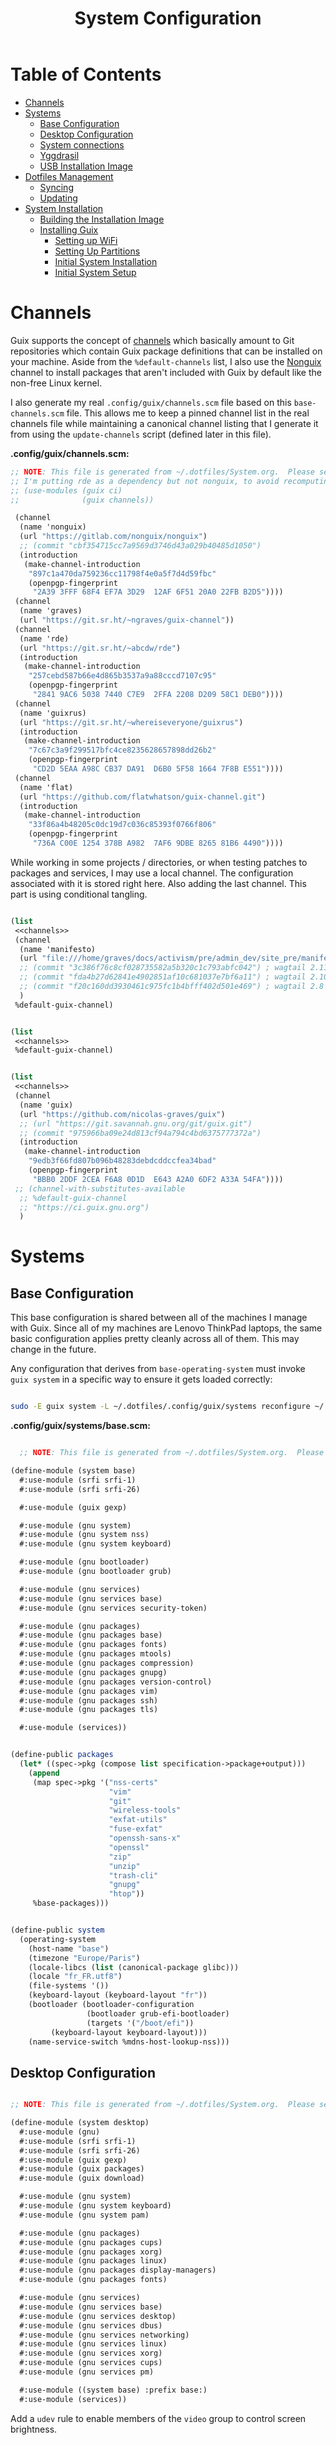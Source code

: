 #+TITLE: System Configuration
#+PROPERTY: header-args    :tangle-mode (identity #o444)
#+PROPERTY: header-args:sh :tangle-mode (identity #o555)

* Table of Contents
:PROPERTIES:
:TOC:      :include all :ignore this
:END:
:CONTENTS:
- [[#channels][Channels]]
- [[#systems][Systems]]
  - [[#base-configuration][Base Configuration]]
  - [[#desktop-configuration][Desktop Configuration]]
  - [[#system-connections][System connections]]
  - [[#yggdrasil][Yggdrasil]]
  - [[#usb-installation-image][USB Installation Image]]
- [[#dotfiles-management][Dotfiles Management]]
  - [[#syncing][Syncing]]
  - [[#updating][Updating]]
- [[#system-installation][System Installation]]
  - [[#building-the-installation-image][Building the Installation Image]]
  - [[#installing-guix][Installing Guix]]
    - [[#setting-up-wifi][Setting up WiFi]]
    - [[#setting-up-partitions][Setting Up Partitions]]
    - [[#initial-system-installation][Initial System Installation]]
    - [[#initial-system-setup][Initial System Setup]]
:END:

* Channels

Guix supports the concept of [[https://guix.gnu.org/manual/en/html_node/Channels.html#Channels][channels]] which basically amount to Git repositories which contain Guix package definitions that can be installed on your machine.  Aside from the =%default-channels= list, I also use the [[https://gitlab.com/nonguix/nonguix][Nonguix]] channel to install packages that aren't included with Guix by default like the non-free Linux kernel.

I also generate my real =.config/guix/channels.scm= file based on this =base-channels.scm= file.  This allows me to keep a pinned channel list in the real channels file while maintaining a canonical channel listing that I generate it from using the =update-channels= script (defined later in this file).

*.config/guix/channels.scm:*

#+begin_src scheme :noweb-ref channels :noweb-sep ""
;; NOTE: This file is generated from ~/.dotfiles/System.org.  Please see commentary there.
;; I'm putting rde as a dependency but not nonguix, to avoid recomputing packages of my cuirass server.
;; (use-modules (guix ci)
;;              (guix channels))

 (channel
  (name 'nonguix)
  (url "https://gitlab.com/nonguix/nonguix")
  ;; (commit "cbf354715cc7a9569d3746d43a029b40485d1050")
  (introduction
   (make-channel-introduction
    "897c1a470da759236cc11798f4e0a5f7d4d59fbc"
    (openpgp-fingerprint
     "2A39 3FFF 68F4 EF7A 3D29  12AF 6F51 20A0 22FB B2D5"))))
 (channel
  (name 'graves)
  (url "https://git.sr.ht/~ngraves/guix-channel"))
 (channel
  (name 'rde)
  (url "https://git.sr.ht/~abcdw/rde")
  (introduction
   (make-channel-introduction
    "257cebd587b66e4d865b3537a9a88cccd7107c95"
    (openpgp-fingerprint
     "2841 9AC6 5038 7440 C7E9  2FFA 2208 D209 58C1 DEB0"))))
 (channel
  (name 'guixrus)
  (url "https://git.sr.ht/~whereiseveryone/guixrus")
  (introduction
   (make-channel-introduction
    "7c67c3a9f299517bfc4ce8235628657898dd26b2"
    (openpgp-fingerprint
     "CD2D 5EAA A98C CB37 DA91  D6B0 5F58 1664 7F8B E551"))))
 (channel
  (name 'flat)
  (url "https://github.com/flatwhatson/guix-channel.git")
  (introduction
   (make-channel-introduction
    "33f86a4b48205c0dc19d7c036c85393f0766f806"
    (openpgp-fingerprint
     "736A C00E 1254 378B A982  7AF6 9DBE 8265 81B6 4490"))))
#+end_src

While working in some projects / directories, or when testing patches to packages and services, I may use a local channel. The configuration associated with it is stored right here. Also adding the last channel.
This part is using conditional tangling.

#+begin_src scheme :tangle (if (string= system-name "20AMS6GD00") "~/.config/guix/channels.scm" "no") :noweb yes

(list
 <<channels>>
 (channel
  (name 'manifesto)
  (url "file:///home/graves/docs/activism/pre/admin_dev/site_pre/manifesto/deploy/guix-channel")
  ;; (commit "3c386f76c8cf028735582a5b320c1c793abfc042") ; wagtail 2.11
  ;; (commit "fda4b27d62841e4902851af10c681037e7bf6a11") ; wagtail 2.10
  ;; (commit "f20c160dd3930461c975fc1b4bfff402d501e469") ; wagtail 2.8
  )
 %default-guix-channel)

#+end_src

#+begin_src scheme :tangle (if (string= system-name "2325K55") "~/.config/guix/channels.scm" "no") :noweb yes

(list
 <<channels>>
 %default-guix-channel)

#+end_src

#+begin_src scheme :tangle (if (string= system-name "W54_55SU1,SUW") "~/.config/guix/channels.scm" "no") :noweb yes

(list
 <<channels>>
 (channel
  (name 'guix)
  (url "https://github.com/nicolas-graves/guix")
  ;; (url "https://git.savannah.gnu.org/git/guix.git")
  ;; (commit "975966ba09e24d813cf94a794c4bd6375777372a")
  (introduction
   (make-channel-introduction
    "9edb3f66fd807b096b48283debdcddccfea34bad"
    (openpgp-fingerprint
     "BBB0 2DDF 2CEA F6A8 0D1D  E643 A2A0 6DF2 A33A 54FA"))))
 ;; (channel-with-substitutes-available
  ;; %default-guix-channel
  ;; "https://ci.guix.gnu.org")
  )
#+end_src

* Systems

** Base Configuration

This base configuration is shared between all of the machines I manage with Guix.  Since all of my machines are Lenovo ThinkPad laptops, the same basic configuration applies pretty cleanly across all of them.  This may change in the future.

Any configuration that derives from =base-operating-system= must invoke =guix system= in a specific way to ensure it gets loaded correctly:

#+begin_src sh

sudo -E guix system -L ~/.dotfiles/.config/guix/systems reconfigure ~/.dotfiles/.config/guix/systems/davinci.scm

#+end_src

*.config/guix/systems/base.scm:*

#+begin_src scheme :tangle ./system/base.scm

  ;; NOTE: This file is generated from ~/.dotfiles/System.org.  Please see commentary there.

(define-module (system base)
  #:use-module (srfi srfi-1)
  #:use-module (srfi srfi-26)

  #:use-module (guix gexp)

  #:use-module (gnu system)
  #:use-module (gnu system nss)
  #:use-module (gnu system keyboard)

  #:use-module (gnu bootloader)
  #:use-module (gnu bootloader grub)

  #:use-module (gnu services)
  #:use-module (gnu services base)
  #:use-module (gnu services security-token)

  #:use-module (gnu packages)
  #:use-module (gnu packages base)
  #:use-module (gnu packages fonts)
  #:use-module (gnu packages mtools)
  #:use-module (gnu packages compression)
  #:use-module (gnu packages gnupg)
  #:use-module (gnu packages version-control)
  #:use-module (gnu packages vim)
  #:use-module (gnu packages ssh)
  #:use-module (gnu packages tls)

  #:use-module (services))


(define-public packages
  (let* ((spec->pkg (compose list specification->package+output)))
    (append
     (map spec->pkg '("nss-certs"
                      "vim"
                      "git"
                      "wireless-tools"
                      "exfat-utils"
                      "fuse-exfat"
                      "openssh-sans-x"
                      "openssl"
                      "zip"
                      "unzip"
                      "trash-cli"
                      "gnupg"
                      "htop"))
     %base-packages)))


(define-public system
  (operating-system
    (host-name "base")
    (timezone "Europe/Paris")
    (locale-libcs (list (canonical-package glibc)))
    (locale "fr_FR.utf8")
    (file-systems '())
    (keyboard-layout (keyboard-layout "fr"))
    (bootloader (bootloader-configuration
                 (bootloader grub-efi-bootloader)
                 (targets '("/boot/efi"))
		 (keyboard-layout keyboard-layout)))
    (name-service-switch %mdns-host-lookup-nss)))

#+end_src

** Desktop Configuration


#+begin_src scheme :tangle ./system/desktop.scm

;; NOTE: This file is generated from ~/.dotfiles/System.org.  Please see commentary there.

(define-module (system desktop)
  #:use-module (gnu)
  #:use-module (srfi srfi-1)
  #:use-module (srfi srfi-26)
  #:use-module (guix gexp)
  #:use-module (guix packages)
  #:use-module (guix download)

  #:use-module (gnu system)
  #:use-module (gnu system keyboard)
  #:use-module (gnu system pam)

  #:use-module (gnu packages)
  #:use-module (gnu packages cups)
  #:use-module (gnu packages xorg)
  #:use-module (gnu packages linux)
  #:use-module (gnu packages display-managers)
  #:use-module (gnu packages fonts)

  #:use-module (gnu services)
  #:use-module (gnu services base)
  #:use-module (gnu services desktop)
  #:use-module (gnu services dbus)
  #:use-module (gnu services networking)
  #:use-module (gnu services linux)
  #:use-module (gnu services xorg)
  #:use-module (gnu services cups)
  #:use-module (gnu services pm)

  #:use-module ((system base) :prefix base:)
  #:use-module (services))

#+end_src

Add a =udev= rule to enable members of the =video= group to control screen brightness.

#+begin_src scheme :tangle ./system/desktop.scm

;; Allow members of the "video" group to change the screen brightness.
(define %backlight-udev-rule
  (udev-rule
   "90-backlight.rules"
   (string-append "ACTION==\"add\", SUBSYSTEM==\"backlight\", "
                  "RUN+=\"/run/current-system/profile/bin/chgrp video /sys/class/backlight/%k/brightness\""
                  "\n"
                  "ACTION==\"add\", SUBSYSTEM==\"backlight\", "
                  "RUN+=\"/run/current-system/profile/bin/chmod g+w /sys/class/backlight/%k/brightness\"")))

#+end_src

Override the default =%desktop-services= to add the =udev= backlight configuration and fix =pipewire= for wayland.

#+begin_src scheme :tangle ./system/desktop.scm
(define %my-desktop-services
  (let* ((path "/share/consolefonts/ter-132n")
         (font #~(string-append #$font-terminus #$path))
         (ttys '("tty1" "tty2" "tty3" "tty4" "tty5" "tty6")))
    (modify-services %desktop-services
      (udev-service-type
       config =>
       (udev-configuration
        (inherit config)
        (rules (cons* light
                      pipewire-0.3
                      (udev-configuration-rules config)))))
      (elogind-service-type
       config =>
       (elogind-configuration
        (inherit config)
        (handle-lid-switch-external-power 'suspend)))
      (console-font-service-type
       config =>
       (map (cut cons <> font) ttys))
      ;; This is the part that adds pam-gnupg.
      ;; (login-service-type config =>
      ;;                     (login-configuration (inherit config)
      ;;                                          (gnupg? #f)))
      )))


(define-public services
  (cons*
   (pam-limits-service ;; This enables JACK to enter realtime mode
    (list
     (pam-limits-entry "@realtime" 'both 'rtprio 99)
     (pam-limits-entry "@realtime" 'both 'memlock 'unlimited)))
   (extra-special-file "/usr/bin/env"
		       (file-append coreutils "/bin/env"))
   (service thermald-service-type)
   (service bluetooth-service-type
            (bluetooth-configuration
             (auto-enable? #t)))
   (service cups-service-type
            (cups-configuration
             (extensions (list splix cups-filters))
             (default-paper-size "A4")
             (web-interface? #t)))
   (remove (lambda (service)
	     (eq? (service-kind service) gdm-service-type))
	   %my-desktop-services)))

(define-public groups
  (cons (user-group (system? #t) (name "realtime"))
	%base-groups))

#+end_src

Adding desktop packages and inheriting base system.

#+begin_src scheme :tangle ./system/desktop.scm

(define-public packages
(append
 base:packages
 (map specification->package
      '("ntfs-3g"
        ;; "sway@1.5.1"
        "qtwayland"
        "ripgrep"
        "rbw@1.4.3"
        "pinentry-qt"
        "vim"
        "intel-vaapi-driver"
        "libva-utils"))))

(define-public system base:system)
#+end_src

** System connections

First defining functions that allow the treatment of system connections.

#+begin_src scheme :tangle ./system/connections-utils.scm
;; NOTE: This file is generated from ~/.dotfiles/System.org.  Please see commentary there.
(define-module (system connections-utils)
  #:use-module (ice-9 match)
  #:use-module (ice-9 format)
  #:use-module (srfi srfi-1)
  #:use-module (srfi srfi-9)
  #:use-module (srfi srfi-11)
  #:use-module (srfi srfi-26)
  #:use-module (gnu home services)
  #:use-module (gnu home-services-utils)
  #:use-module (gnu services)
  #:use-module (gnu services shepherd)
  #:use-module (gnu services configuration)
  #:use-module (gnu packages gnome)
  #:use-module (guix packages)
  #:use-module (guix gexp)
  #:use-module (guix monads)
  #:use-module (guix modules)
  #:use-module (guix build utils)
  #:use-module (guix utils)
  #:use-module (guix records)
  #:use-module ((guix import utils) #:select (flatten))
  #:export (system-connections-configuration
            system-connections-extension
            system-connections-service-type
            serialize-system-connections-config))

(define (serialize-connection-section-header name value)
  (format #f "[~a~a]\n" (uglify-field-name name)
	  (if value (format #f " \"~a\"" value) "")))

(define serialize-connection-section
  (match-lambda
    ((name options)
     (cons
      (serialize-connection-section-header name #f)
      (serialize-alist #f options)))
    ((name value options)
     (cons
      (serialize-connection-section-header name value)
      (serialize-alist #f options)))))

(define (serialize-connection-config field-name val)
  #~(string-append #$@(append-map serialize-connection-section val)))

(define connection-config? list?)

(define-configuration system-connection-extension
  (config
   (connection-config '())
   "List of system connections sections.  The same format as in
@code{home-git-configuration}."))

(define-configuration system-connections-configuration
  (package
   (package network-manager)
   "The NetworkManager package to use.")
  (config
   (connection-config '())
   "List of sections and corresponding options.  Something like this:

@lisp
`((sendmail
   ((annotate . #t))))
@end lisp

will turn into this:

@example
[sendmail]
annotate=true
@end example")
  (config-extra-content
   (string-or-gexp "")
   "String or value of string-valued g-exps will be added to the end
of the configuration file."))

(define (add-connections-configuration config)

  (define (serialize-boolean val)
    (if val "true" "false"))

  (define (serialize-val val)
    (cond
     ((list? val) (serialize-list val))
     ((boolean? val) (serialize-boolean val))
     ((or (number? val) (symbol? val)) (list (maybe-object->string val)))
     (else (list val))))

  (define (serialize-field key val)
    (let ((val (serialize-val val))
          (key (symbol->string key)))
      `(,key "=" ,@val "\n")))

  (let ((connection-config
         (map car (map cdr (system-connections-configuration-config config)))))
    (map
     (lambda (con)
       (let ((name (cdr (car (car (cdr (car con)))))))
         `(,(string-append "/etc/NetworkManager/system-connections.ln/"
                           (string-delete #\space name) ".nmconnection")
           ,(apply mixed-text-file
                   (string-delete #\space name)
                   (flatten (generic-serialize-ini-config
                             #:combine-ini interpose
                             #:combine-alist list
                             #:combine-section-alist cons*
                             #:serialize-field serialize-field
                             #:fields con))))))
     connection-config)))

;; (let ((connection-config
;;          (map car (map cdr (system-connections-configuration-config config)))))
;;     (with-directory-excursion "/etc/NetworkManager/"
;;       (when directory-exists? "system-connections"
;;             (copy-recursively "system-connections" "system-connections.bak")
;;             (delete-file-recursively "system-connections"))
;;       (mkdir-p "system-connections")
;;       (file-union
;;        "system-connections"
;;        ((map
;;         (lambda (con)
;;           (let ((name (cdr (car (car (cdr (car con)))))))
;;             `(,(string-append (string-delete #\space name) ".nmconnection")
;;               ,(apply
;;               mixed-text-file
;;               (string-delete #\space name)
;;               (flatten (generic-serialize-ini-config
;;                         #:combine-ini interpose
;;                         #:combine-alist list
;;                         #:combine-section-alist cons*
;;                         #:serialize-field serialize-field
;;                         #:fields con))))))
;;         connection-config)))))

(define (add-system-connection-packages config)
  (list (system-connections-configuration-package config)))

(define (system-connection-extensions original-config extension-configs)
  (system-connections-configuration
   (inherit original-config)
   (config
    (append (system-connections-configuration-config original-config)
	    (append-map
	     system-connection-extension-config extension-configs)))))

(define system-connections-service-type
  (service-type (name 'system-connections)
                (extensions
                 (list (service-extension
                        special-files-service-type
                        add-connections-configuration)
                       ;; (service-extension
                       ;;  home-profile-service-type
                       ;;  add-system-connection-packages)
                  ))
		(compose identity)
		(extend system-connection-extensions)
                (default-value (system-connections-configuration))
                (description "Install and configure system-connections for NetworkManager.")))

(define (generate-system-connections-documentation)
  (generate-documentation
   `((system-connections-configuration
      ,system-connections-configuration-fields))
   'system-connections-configuration))

#+end_src

Defining all system connections.

#+begin_src scheme :tangle ./system/connections.scm
;; NOTE: This file is generated from ~/.dotfiles/System.org.  Please see commentary there.
(define-module (system connections)
  #:use-module (system connections-utils)
  #:use-module (gnu services)
  #:use-module (gnu services shepherd)
  #:use-module (gnu services configuration)
  #:use-module (guix packages)
  #:use-module (guix gexp)
  #:use-module (guix build utils)
  #:use-module (ice-9 string-fun)
  #:use-module (ice-9 popen)
  #:use-module (ice-9 rdelim))

(define (wpa-psk-connection connection-id)
  (let* ((connection_id
           (string-replace-substring connection-id "-" "_"))
         (port
          (open-input-pipe
           (string-append "rbw get --full " connection_id " 2>/dev/null")))
         (connection-psk (read-line port))
         (connection-name
          (when (string=? (read-delimited " " port) "Username:")
            (read-line port))))
    (close-pipe port)
    `(,connection-name
      ((connection
        ((id . ,connection-name)
         (uuid . ,connection-id)
         (type . wifi)))
       (wifi
        ((mode . infrastructure)
         (ssid . ,connection-name)))
       (wifi-security
        ((auth-alg . open)
         (key-mgmt . wpa-psk)
         (psk . ,connection-psk)))
       (ipv4 ((method . auto)))
       (ipv6 ((addr-gen-mode . stable-privacy)
              (method . auto)))))))

(define (wpa-eap-connection connection-id connection-eap)
  (let* ((connection_id
           (string-replace-substring connection-id "-" "_"))
         (port
          (open-input-pipe
           (string-append "rbw get --full " connection_id " 2>/dev/null")))
         (connection-password (read-line port))
         (connection-identity
          (when (string=? (read-delimited " " port) "Username:")
            (read-line port)))
         (connection-name
          (when (string=? (read-delimited " " port) "URI:")
            (read-line port))))
    (close-pipe port)
    `(,connection-name
      ((connection
        ((id . ,connection-name)
         (uuid . ,connection-id)
         (type . wifi)))
       (wifi
        ((mode . infrastructure)
         (ssid . ,connection-name)))
       (wifi-security ((key-mgmt . wpa-eap)))
       ("802-1x"
        ((eap . ,connection-eap)
         (identity . ,connection-identity)
         (password . ,connection-password)
         (phase2-auth . mschapv2)))
       (ipv4 ((method . auto)))
       (ipv6 ((addr-gen-mode . stable-privacy)
              (method . auto)))))))

(define-public services
  (cons*
   (service
    system-connections-service-type
    (system-connections-configuration
     (config
      `(,(wpa-psk-connection "48d6ad3c-a415-4f46-b4db-6722f30d6ce4")
        ,(wpa-psk-connection "6aa57df9-ce9f-4fa7-a0de-c13f9120b392")
        ,(wpa-psk-connection "100deaa3-5775-46f2-ba53-1641889f5934")
        ,(wpa-psk-connection "dfb8c014-f4a0-4484-ac0e-48a5f7ad1b28")
        ,(wpa-psk-connection "e525ce2a-05f7-45d0-9cce-22ca44d9eaac")
        ,(wpa-psk-connection "2aa8f21b-ce79-42f9-8475-82c1f3f6a091")
        ,(wpa-psk-connection "9dceec52-08b0-4b60-8254-0cfb386d8e19")
        ,(wpa-psk-connection "dba6f528-451f-440e-953b-c9d2ebae61d4")
        ,(wpa-psk-connection "7db52c41-bec4-4763-977d-873e07377fc3")
        ,(wpa-psk-connection "85a2f17b-39f4-4ff9-8914-0b175a266913")
        ,(wpa-psk-connection "92c2cea4-f8c1-4ff3-a71d-9512309a09ba")
        ,(wpa-psk-connection "8213663d-a88f-430c-804f-916e97238692")
        ,(wpa-psk-connection "683a3c4d-9d63-444f-819d-91f9ad512cdc")
        ,(wpa-psk-connection "62d31516-d06a-4a2b-b240-5b39866eace8")
        ,(wpa-psk-connection "d5d5ed62-5a95-47e9-8c80-2aba90d8cab1")
        ,(wpa-eap-connection
          "61201506-ff48-4e37-9089-083bfb0384b0" "peap;")
        ,(wpa-eap-connection
          "e7d0c5aa-92fe-4686-bd54-0bc447ddf775" "ttls;")
        ,(wpa-eap-connection
          "8f03eb94-be5c-4d44-a6f7-f2c8290d4552" "ttls;")
        ,(let* ((connection-id "dfacb629-a107-4714-a4f6-7d6bf2e661f0")
                (connection_id
                 (string-replace-substring connection-id "-" "_"))
                (port
                 (open-input-pipe
                  (string-append "rbw get --full " connection_id " 2>/dev/null")))
                (connection-password (read-line port))
                (connection-identity
                 (when (string=? (read-delimited " " port) "Username:")
                   (read-line port)))
                (connection-name
                 (when (string=? (read-delimited " " port) "URI:")
                   (read-line port))))
           `(,connection-name
             ((connection
               ((id . ,connection-name)
                (uuid . ,connection-id)
                (type . ethernet)))
              ;; (ethernet . (#~""))
              ("802-1x"
               ((eap . "ttls;")
                (identity . ,connection-identity)
                (password . ,connection-password)
                (phase2-autheap . mschapv2)))
              (ipv4 ((method . auto)))
              (ipv6 ((addr-gen-mode . stable-privacy)
                     (method . auto))))))
         ))
     ))))
#+end_src

Note that we added a few lines in the Makefile for allowing NetworkManager to work with plain-files instead of links, which seem to not be allowed by NetworkManager.

** Yggdrasil

#+begin_src scheme :tangle ./system/yggdrasil.scm
(define-module (system yggdrasil)
  #:use-module (guix gexp)
  #:use-module (guix store)

  #:use-module (gnu system)
  #:use-module (gnu system shadow)
  #:use-module (gnu system file-systems)

  #:use-module (gnu packages)
  #:use-module (gnu packages linux)
  #:use-module (gnu packages wm)
  #:use-module (gnu packages bash)
  #:use-module (gnu packages databases)

  #:use-module (gnu services)
  #:use-module (gnu services base)
  #:use-module (gnu services linux)
  #:use-module (gnu services pm)
  #:use-module (gnu services xorg)
  #:use-module (gnu services databases)

  #:use-module (nongnu system linux-initrd)
  #:use-module (nongnu packages linux)

  #:use-module ((system desktop) #:prefix desktop:)
  #:use-module ((system connections) #:prefix connections:)
  #:use-module (home services pam-gnupg)
  #:use-module (ice-9 rdelim)
  #:use-module (ice-9 popen))

(define product-name
  (call-with-input-file "/sys/devices/virtual/dmi/id/product_name"
    (lambda (port)
      (read-line port))))

(define substitutes-service-uri
  (let* ((port
          (open-input-pipe
           (string-append "rbw get --full service_substitutes 2>/dev/null")))
         (uri
          (when (string=? (read-delimited " " port) "URI:")
            (read-line port))))
    (close-pipe port)
    uri))

(define users
  (cons*
   (user-account
    (name "graves")
    (group "users")
    (supplementary-groups '("wheel" "netdev" "tty" "input" "realtime"  "audio" "video" "lp"))
    (home-directory "/home/graves")
    (shell (file-append bash "/bin/bash")))
   %base-user-accounts))


(define file-systems
  (cons* (file-system
           (device "/dev/sda3")
           (mount-point "/")
           (type "ext4"))
         (file-system
           (device "/dev/sda4")
           (mount-point "/home")
           (type "ext4"))
         (file-system
           (device "/dev/sda1")
           (mount-point "/boot/efi")
           (type "vfat"))
         %base-file-systems))


(define yggdrasil-services
   (cons*
    (service tlp-service-type
	     (tlp-configuration
	      (cpu-boost-on-ac? #t)
	      (wifi-pwr-on-bat? #t)))
    (service
     screen-locker-service-type
     (screen-locker
      "swaylock"
      (file-append swaylock "/bin/swaylock")
      #f))
    connections:services
    (service postgresql-service-type
             (postgresql-configuration
              (postgresql postgresql-14)))
   ;;(service
   ;; pam-gnupg-service-type
   ;; (pam-gnupg-configuration
   ;;  (keyring pam-gnupg)
   ;;  (pam-services '(("login" . login) ("passwd" . passwd)))))
   (modify-services desktop:services
     (guix-service-type
      config =>
      (guix-configuration
       (inherit config)
       (substitute-urls (cons*
                         "https://substitutes.nonguix.org"
                         (string-append "https://" substitutes-service-uri)
                         %default-substitute-urls))
       (authorized-keys (cons*
                         (local-file "../keys/nonguix.pub")
                         (local-file "../keys/my-substitutes-key.pub")
                         %default-authorized-guix-keys)))))))

(define packages
  (append
   desktop:packages
   (map specification->package
        '("curl"
          "htop"
          "swaylock"))))

(operating-system
  (inherit desktop:system)
  (initrd microcode-initrd)
  (host-name product-name)
  (kernel linux)
  (firmware (list linux-firmware))
  (swap-devices (list (swap-space (target "/dev/sda2"))))
  (file-systems file-systems)
  (users users)
  (groups desktop:groups)
  (packages packages)
  (services yggdrasil-services))

#+end_src

** USB Installation Image

To install Guix on another machine, you first to build need a USB image.  Since I use modern laptops that require non-free components, I have to build a custom installation image with the full Linux kernel.  I also include a few other programs that are useful for the installation process.  I adapted this image from [[https://gitlab.com/nonguix/nonguix/blob/master/nongnu/system/install.scm][one found on the Nonguix repository]], hence the copyright header.

*.config/guix/system/install.scm:*

#+begin_src scheme :tangle ./system/install.scm
;;; Copyright © 2019 Alex Griffin <a@ajgrf.com>
;;; Copyright © 2019 Pierre Neidhardt <mail@ambrevar.xyz>
;;; Copyright © 2019 David Wilson <david@daviwil.com>
;;;
;;; This program is free software: you can redistribute it and/or modify
;;; it under the terms of the GNU General Public License as published by
;;; the Free Software Foundation, either version 3 of the License, or
;;; (at your option) any later version.
;;;
;;; This program is distributed in the hope that it will be useful,
;;; but WITHOUT ANY WARRANTY; without even the implied warranty of
;;; MERCHANTABILITY or FITNESS FOR A PARTICULAR PURPOSE.  See the
;;; GNU General Public License for more details.
;;;
;;; You should have received a copy of the GNU General Public License
;;; along with this program.  If not, see <https://www.gnu.org/licenses/>.

;; Generate a bootable image (e.g. for USB sticks, etc.) with:
;; $ guix system disk-image nongnu/system/install.scm

(define-module (system install)
  #:use-module (guix gexp)
  #:use-module (guix modules)
  #:use-module (gnu services)
  #:use-module (gnu services base)
  #:use-module (gnu services shepherd)
  #:use-module (gnu system)
  #:use-module (gnu system file-systems)
  #:use-module (gnu system install)
  #:use-module (gnu system accounts)
  #:use-module (gnu system shadow)
  #:use-module (gnu packages)
  #:use-module (gnu packages version-control)
  #:use-module (gnu packages vim)
  #:use-module (gnu packages bash)
  #:use-module (gnu packages curl)
  #:use-module (gnu packages emacs)
  #:use-module (gnu packages linux)
  #:use-module (gnu packages mtools)
  #:use-module (gnu packages file-systems)
  #:use-module (nongnu packages linux)
  #:use-module ((system desktop) #:prefix desktop:)
  #:use-module ((system connections) #:prefix connections:)
  #:use-module (home yggdrasil rbw)
  #:export (installation-os-nonfree))

#+end_src

Defining =cow-store-service-type=, copied from =guix= source, because it is not exported there.

#+begin_src scheme :tangle ./system/install.scm
(define %backing-directory
  ;; Sub-directory used as the backing store for copy-on-write.
  "/tmp/guix-inst")

(define cow-store-service-type
  (shepherd-service-type
   'cow-store
   (lambda _
     (define (import-module? module)
       ;; Since we don't use deduplication support in 'populate-store', don't
       ;; import (guix store deduplication) and its dependencies, which
       ;; includes Guile-Gcrypt.
       (and (guix-module-name? module)
            (not (equal? module '(guix store deduplication)))))

     (shepherd-service
      (requirement '(root-file-system user-processes))
      (provision '(cow-store))
      (documentation
       "Make the store copy-on-write, with writes going to \
the given target.")

      ;; This is meant to be explicitly started by the user.
      (auto-start? #f)

      (modules `((gnu build install)
                 ,@%default-modules))
      (start
       (with-imported-modules (source-module-closure
                               '((gnu build install))
                               #:select? import-module?)
         #~(case-lambda
             ((target)
              (mount-cow-store target #$%backing-directory)
              target)
             (else
              ;; Do nothing, and mark the service as stopped.
              #f))))
      (stop #~(lambda (target)
                ;; Delete the temporary directory, but leave everything
                ;; mounted as there may still be processes using it since
                ;; 'user-processes' doesn't depend on us.  The 'user-file-systems'
                ;; service will unmount TARGET eventually.
                (delete-file-recursively
                 (string-append target #$%backing-directory))))))
   (description "Make the store copy-on-write, with writes going to \
the given target.")))

(define (cow-store-service)
  "Return a service that makes the store copy-on-write, such that writes go to
the user's target storage device rather than on the RAM disk."
  ;; See <http://bugs.gnu.org/18061> for the initial report.
  (service cow-store-service-type 'mooooh!))

#+end_src

Define the actual OS exported.

#+begin_src scheme :tangle ./system/install.scm
(define packages
  (append
   desktop:packages
   (map specification->package
        '("curl"
          "htop"
          "emacs-no-x-toolkit"
          "network-manager"
          "swaylock"
          "glibc"
          "fontconfig"
          "font-dejavu"
          "font-gnu-unifont"
          "grub"
          "make"
          "dosfstools"
          "pinentry"
          "rbw@1.4.3"
          "nss-certs"))))

(define services
   (cons*
    ;; (service tlp-service-type
    ;;          (tlp-configuration
    ;;           (cpu-boost-on-ac? #t)
    ;;           (wifi-pwr-on-bat? #t)))
    ;; (service
    ;;  screen-locker-service-type
    ;;  (screen-locker "swaylock"
    ;;                 (file-append swaylock "/bin/swaylock")
    ;;                 #f))

    ;; connections:services
    ;; Add the 'cow-store' service, which users have to start manually
    ;; since it takes the installation directory as an argument.
    (cow-store-service)

    ;; To facilitate copy/paste.
    (service gpm-service-type)

    (modify-services desktop:services
      (guix-service-type
       config => (guix-configuration
                  (inherit config)
                  (substitute-urls (cons*
                                    "https://substitutes.nonguix.org"
                                    ;; (string-append "https://" (getenv "URI_service_substitutes"))
                                    %default-substitute-urls))
                  (authorized-keys (cons*
                                    (local-file "../keys/nonguix.pub")
                                    (local-file "../keys/my-substitutes-key.pub")
                                    %default-authorized-guix-keys)))))))

(define installation-os-nonfree
  (operating-system
    (inherit installation-os)
    (kernel linux)
    (firmware (list linux-firmware))
    (services services)
    (skeletons
     `((".config_rbw_config.json" ,rbw-config-bitwarden)
       (".config_guix_channels.scm" ,(local-file "../channels.base"))))

    ;; Add some extra packages useful for the installation process
    (packages packages)))

installation-os-nonfree
#+end_src

* Dotfiles Management

Since I keep all of my important configuration files in Org Mode code blocks, I have to ensure that the real configuration files are kept up to date when I sync the latest changes to my [[https://github.com/daviwil/dotfiles][dotfiles]] repo.  I've written a couple of scripts to simplify that process:

** Syncing

When I want to sync my dotfiles repo into my local clone which likely has uncommitted changes, I run =sync-dotfiles=.  This script first makes sure that all Org files are saved in a running Emacs instance and then stashes everything before pulling the latest changes from =origin=.  After pulling, the stash is popped and then the script verifies there are no merge conflicts from the stash before proceeding.  If there are no conflicts, =update-dotfiles= is run, otherwise I'll fix the merge conflicts manually and run =update-dotfiles= myself.

*.bin/sync-dotfiles*

#+begin_src sh :tangle home/scripts/sync-dotfiles :shebang #!/bin/sh

# Sync dotfiles repo and ensure that dotfiles are tangled correctly afterward

GREEN='\033[1;32m'
BLUE='\033[1;34m'
RED='\033[1;30m'
NC='\033[0m'

# Navigate to the directory of this script (generally ~/.dotfiles/.bin)
cd $(dirname $(readlink -f $0))
cd ..

echo
echo -e "${BLUE}Saving Org buffers if Emacs is running...${NC}"
emacsclient -u -e "(org-save-all-org-buffers)" -a "echo 'Emacs is not currently running'"

echo -e "${BLUE}Stashing existing changes...${NC}"
stash_result=$(git stash push -m "sync-dotfiles: Before syncing dotfiles")
needs_pop=1
if [ "$stash_result" = "No local changes to save" ]; then
    needs_pop=0
fi

echo -e "${BLUE}Pulling updates from dotfiles repo...${NC}"
echo
git pull origin master
echo

if [[ $needs_pop -eq 1 ]]; then
    echo -e "${BLUE}Popping stashed changes...${NC}"
    echo
    git stash pop
fi

unmerged_files=$(git diff --name-only --diff-filter=U)
if [[ ! -z $unmerged_files ]]; then
   echo -e "${RED}The following files have merge conflicts after popping the stash:${NC}"
   echo
   printf %"s\n" $unmerged_files  # Ensure newlines are printed
else
    update-dotfiles
fi

#+end_src

** Updating

Updating my dotfiles requires running a script in Emacs to loop over all of my literate configuration =.org= files and run =org-babel-tangle-file= to make sure all of my configuration files are up to date.

*.bin/update-dotfiles*

#+begin_src sh :tangle home/scripts/update-dotfiles :shebang #!/bin/sh

  # Navigate to the directory of this script (generally ~/.dotfiles/.bin)
  cd $(dirname $(readlink -f $0))
  cd ..

  # The heavy lifting is done by an Emacs script
  emacs -Q --script ./.emacs.d/tangle-dotfiles.el

  # Make sure any running Emacs instance gets updated settings
  emacsclient -e '(load-file "~/.emacs.d/per-system-settings.el")' -a "echo 'Emacs is not currently running'"

  # Update configuration symlinks
  stow .

#+end_src

*.emacs.d/tangle-dotfiles.el*

#+begin_src emacs-lisp :tangle .emacs.d/tangle-dotfiles.el

  (require 'org)
  (load-file "~/.dotfiles/.emacs.d/lisp/dw-settings.el")

  ;; Don't ask when evaluating code blocks
  (setq org-confirm-babel-evaluate nil)

  (let* ((dotfiles-path (expand-file-name "~/.dotfiles"))
	 (org-files (directory-files dotfiles-path nil "\\.org$")))

    (defun dw/tangle-org-file (org-file)
      (message "\n\033[1;32mUpdating %s\033[0m\n" org-file)
      (org-babel-tangle-file (expand-file-name org-file dotfiles-path)))

    ;; Tangle Systems.org first
    (dw/tangle-org-file "Systems.org")

    (dolist (org-file org-files)
      (unless (member org-file '("README.org" "Systems.org"))
      	(dw/tangle-org-file org-file))))

#+end_src

* System Installation

Here's a guide for how I install my GNU Guix systems from scratch.  This process is simplified because I've already prepared a reusable system configuration so you might need to do extra work if you end up following this for your own system install.

** Building the Installation Image

Since I use modern Thinkpads, I have to use the non-free kernel and firmware blobs from the [[https://gitlab.com/nonguix/nonguix][nonguix]] channel.  After cloning the repo, the installation image can be built with this command:

#+begin_src sh

  # Create a slightly larger install image to have some headroom
  # for temporary file creation and avoid "no space free" errors
  GUILE_LOAD_PATH=./ guix system image ./system/install.scm --image-size=6G

#+end_src

*NOTE:* It can take an hour or more for this to complete, so be patient...

Once the build is complete, Guix will print out the path to the disk image file that was created.  You can now write the installation image to a USB stick using =dd=:

#+begin_src sh

  sudo dd if=/gnu/store/{sha256}-disk-image of=/dev/sdX status=progress

#+end_src

** Installing Guix

TODO Adapt the process to my new installation image.
With the newly "burned" installation image, boot from the USB drive and choose "Install using the shell based process."

*** Setting up WiFi

Use an editor (or =echo=) to create a new file called =wifi.conf= to store the wifi configuration.  Make sure to set =ssid= to the name of your wifi access point and =psk= to the passphrase for your wifi.  You may also need to change the =key_mgmt= parameter depending on the type of authentication your wifi router supports ([[https://wiki.archlinux.org/index.php/Wpa_supplicant#Configuration][some examples]] on Arch Wiki).

#+begin_src

  network={
    ssid="ssid-name"
    key_mgmt=WPA-PSK
    psk="unencrypted passphrase"
  }

#+end_src

First, run the following commands to unblock the wifi card, determine its device name, and connect using the device name you received from =ifconfig -a=.  In my case it's =wlp4s0= so I run the command like so:

#+begin_src sh

  rfkill unblock all
  ifconfig -a
  wpa_supplicant -c wifi.conf -i wlp4s0 -B

#+end_src

#+begin_quote

*NOTE:* If for any reason running =wpa_supplicant= fails, make sure to kill any background instances of it before trying to run it again because the old instances will block new runs from working.  This wasted a couple hours of my time the first time I tried installing Guix!

#+end_quote

The last step to set up networking is to run =dhclient= to turn on DNS for your wifi connection:

#+begin_src sh

  dhclient -v wlp4s0

#+end_src

*** Setting Up Partitions

Since we're installing on a ThinkPad with UEFI, follow the [[https://guix.gnu.org/manual/en/guix.html#Disk-Partitioning][instructions in the Guix manual]] for disk partitioning.  The short of it is that you need to use =cfdisk= to create a partition in your free space:

#+begin_src sh

  cfdisk /dev/nvme0n1

#+end_src

Once you have your Linux root partition set up, you can enable LUKS to encrypt that partition by running the following commands (where =/dev/nvme0n1p5= is your root partition and =system-root= is an arbitrary label you'd like to use for it):

#+begin_src sh

  cryptsetup luksFormat /dev/nvme0n1p5
  cryptsetup open --type luks /dev/nvme0n1p5 system-root
  mkfs.ext4 -L system-root /dev/mapper/system-root
  mount LABEL=system-root /mnt

#+end_src

Finally, make sure to mount your EFI partition to =/mnt/boot= so that the installer can install the bootloader.  The Guix installation instructions obscure this step slightly so it's easy to miss:

#+begin_src sh

  mkdir -p /mnt/boot/efi
  mount /dev/<EFI partition> /mnt/boot/efi

#+end_src

Now your EFI and encrypted root filesystems are mounted so you can proceed with system installation.  You must now set up the installation enviornment using =herd=:

#+begin_src sh

  herd start cow-store /mnt

#+end_src

*** Initial System Installation

If you've got a system configuration prepared already, you can use =git= to pull it down into the current directory (the one you're already in, not =/mnt=):

#+begin_src sh

  git clone https://github.com/daviwil/dotfiles

#+end_src

One important step before you attempt system installation is to set up the =nonguix= channel so that the system can be installed from it.  Once you've cloned your dotfiles repo, you can place your =channels.scm= file into the root user's =.config/guix= path and then run =guix pull= to activate it:

#+begin_src sh

  mkdir -p ~/.config/guix
  cp dotfiles/guix/channels.scm ~/.config/guix
  guix pull
  hash guix  # This is necessary to ensure the updated profile path is active!

#+end_src

The pull operation may take a while depending on how recently you generated your installation USB image (if packages in the main Guix repository have been updated since then).

Once your channels are set up, you will need to tweak your configuration to reflect the partition UUIDs and labels for the system that you are installing.  To figure out the UUID of your encrypted root partition, you can use the following command:

#+begin_src sh

  cryptsetup luksUUID /dev/<root partition>

#+end_src

#+begin_quote

**TIP:** To make it easier to copy the UUID into your config file, you can switch to another tty using =Ctrl-Alt-F4= and press =Enter= to get to another root prompt.  You can then switch back and forth between the previous TTY on =F3=.

#+end_quote

Now you can initialize your system using the following command:

#+begin_src sh

  guix system -L ~/.dotfiles/.config/guix/systems init path/to/config.scm /mnt

#+end_src

This could take a while, so make sure your laptop is plugged in and let it run.  If you see any errors during installation, don't fret, you can usually resume from where you left off because your Guix store will have any packages that were already installed.

*** Initial System Setup

Congrats!  You now have a new Guix system installed, reboot now to complete the initial setup of your user account.

The first thing you'll want to do when you land at the login prompt is login as =root= and immediately change the =root= and user passwords using =passwd= (there isn't a root password by default!):

#+begin_src sh

  passwd             # Set passwd for 'root'
  passwd <username>  # Set password for your user account (no angle brackets)

#+end_src

Now log into your user account and clone your dotfiles repository.

Since we used the =nonguix= channel to install the non-free Linux kernel, we'll need to make sure that channel is configured in our user account so that we have access to those packages the next time we =guix pull=.  At the moment I just symlink the Guix config folder from my =.dotfiles= to =~/.config/guix=:

#+begin_src sh

  ln -sf ~/.dotfiles/guix ~/.config/guix

#+end_src

Verify that your =channels.scm= file is in the target path (=~/.config/guix/channels.scm=) and then run =guix pull= to sync in the new channel.

Now you can install the packages that you want to use for day-to-day activities.  I separate different types of packages into individual manifest files and manage them with my =activate-profiles= script:

#+begin_src sh

  activate-profiles desktop emacs

#+end_src

Now the packages for these manifests will be installed and usable.  They can be updated in the future by using the =update-profiles= script.
